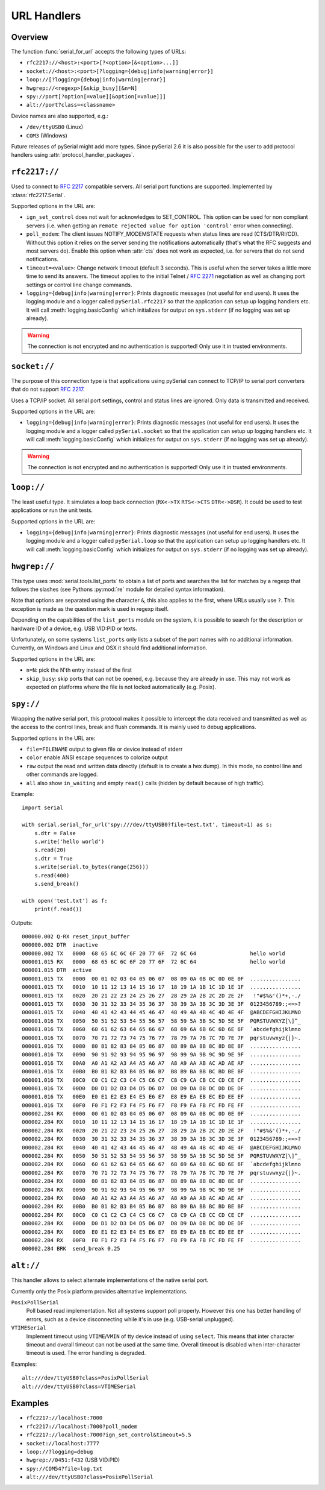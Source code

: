 .. _URLs:

==============
 URL Handlers
==============

.. module:: serial

Overview
========
The function :func:`serial_for_url` accepts the following types of URLs:

- ``rfc2217://<host>:<port>[?<option>[&<option>...]]``
- ``socket://<host>:<port>[?logging={debug|info|warning|error}]``
- ``loop://[?logging={debug|info|warning|error}]``
- ``hwgrep://<regexp>[&skip_busy][&n=N]``
- ``spy://port[?option[=value][&option[=value]]]``
- ``alt://port?class=<classname>``

.. versionchanged:: 3.0 Options are specified with ``?`` and ``&`` instead of ``/``

Device names are also supported, e.g.:

- ``/dev/ttyUSB0`` (Linux)
- ``COM3`` (Windows)

Future releases of pySerial might add more types. Since pySerial 2.6 it is also
possible for the user to add protocol handlers using
:attr:`protocol_handler_packages`.


``rfc2217://``
==============
Used to connect to :rfc:`2217` compatible servers. All serial port
functions are supported. Implemented by :class:`rfc2217.Serial`.

Supported options in the URL are:

- ``ign_set_control`` does not wait for acknowledges to SET_CONTROL. This
  option can be used for non compliant servers (i.e. when getting an
  ``remote rejected value for option 'control'`` error when connecting).

- ``poll_modem``: The client issues NOTIFY_MODEMSTATE requests when status
  lines are read (CTS/DTR/RI/CD). Without this option it relies on the server
  sending the notifications automatically (that's what the RFC suggests and
  most servers do). Enable this option when :attr:`cts` does not work as
  expected, i.e. for servers that do not send notifications.

- ``timeout=<value>``: Change network timeout (default 3 seconds). This is
  useful when the server takes a little more time to send its answers. The
  timeout applies to the initial Telnet / :rfc:`2271` negotiation as well
  as changing port settings or control line change commands.

- ``logging={debug|info|warning|error}``: Prints diagnostic messages (not
  useful for end users). It uses the logging module and a logger called
  ``pySerial.rfc2217`` so that the application can setup up logging
  handlers etc. It will call :meth:`logging.basicConfig` which initializes
  for output on ``sys.stderr`` (if no logging was set up already).

.. warning:: The connection is not encrypted and no authentication is
             supported! Only use it in trusted environments.


``socket://``
=============
The purpose of this connection type is that applications using pySerial can
connect to TCP/IP to serial port converters that do not support :rfc:`2217`.

Uses a TCP/IP socket. All serial port settings, control and status lines
are ignored. Only data is transmitted and received.

Supported options in the URL are:

- ``logging={debug|info|warning|error}``: Prints diagnostic messages (not
  useful for end users). It uses the logging module and a logger called
  ``pySerial.socket`` so that the application can setup up logging handlers
  etc. It will call :meth:`logging.basicConfig` which initializes for
  output on ``sys.stderr`` (if no logging was set up already).

.. warning:: The connection is not encrypted and no authentication is
             supported! Only use it in trusted environments.


``loop://``
===========
The least useful type. It simulates a loop back connection
(``RX<->TX``  ``RTS<->CTS``  ``DTR<->DSR``). It could be used to test
applications or run the unit tests.

Supported options in the URL are:

- ``logging={debug|info|warning|error}``: Prints diagnostic messages (not
  useful for end users). It uses the logging module and a logger called
  ``pySerial.loop`` so that the application can setup up logging handlers
  etc. It will call :meth:`logging.basicConfig` which initializes for
  output on ``sys.stderr`` (if no logging was set up already).


``hwgrep://``
=============
This type uses :mod:`serial.tools.list_ports` to obtain a list of ports and
searches the list for matches by a regexp that follows the slashes (see Pythons
:py:mod:`re` module for detailed syntax information).

Note that options are separated using the character ``&``, this also applies to
the first, where URLs usually use ``?``. This exception is made as the question
mark is used in regexp itself.

Depending on the capabilities of the ``list_ports`` module on the system, it is
possible to search for the description or hardware ID of a device, e.g. USB
VID:PID or texts.

Unfortunately, on some systems ``list_ports`` only lists a subset of the port
names with no additional information. Currently, on Windows and Linux and
OSX it should find additional information.

Supported options in the URL are:

- ``n=N``: pick the N'th entry instead of the first
- ``skip_busy``: skip ports that can not be opened, e.g. because they are
  already in use. This may not work as expected on platforms where the file is
  not locked automatically (e.g. Posix).


``spy://``
==========
Wrapping the native serial port, this protocol makes it possible to
intercept the data received and transmitted as well as the access to the
control lines, break and flush commands. It is mainly used to debug
applications.

Supported options in the URL are:

- ``file=FILENAME`` output to given file or device instead of stderr
- ``color`` enable ANSI escape sequences to colorize output
- ``raw`` output the read and written data directly (default is to create a
  hex dump). In this mode, no control line and other commands are logged.
- ``all`` also show ``in_waiting`` and empty ``read()`` calls (hidden by
  default because of high traffic).

Example::

    import serial

    with serial.serial_for_url('spy:///dev/ttyUSB0?file=test.txt', timeout=1) as s:
        s.dtr = False
        s.write('hello world')
        s.read(20)
        s.dtr = True
        s.write(serial.to_bytes(range(256)))
        s.read(400)
        s.send_break()

    with open('test.txt') as f:
        print(f.read())

Outputs::

    000000.002 Q-RX reset_input_buffer
    000000.002 DTR  inactive
    000000.002 TX   0000  68 65 6C 6C 6F 20 77 6F  72 6C 64                 hello world     
    000001.015 RX   0000  68 65 6C 6C 6F 20 77 6F  72 6C 64                 hello world     
    000001.015 DTR  active
    000001.015 TX   0000  00 01 02 03 04 05 06 07  08 09 0A 0B 0C 0D 0E 0F  ................
    000001.015 TX   0010  10 11 12 13 14 15 16 17  18 19 1A 1B 1C 1D 1E 1F  ................
    000001.015 TX   0020  20 21 22 23 24 25 26 27  28 29 2A 2B 2C 2D 2E 2F   !"#$%&'()*+,-./
    000001.015 TX   0030  30 31 32 33 34 35 36 37  38 39 3A 3B 3C 3D 3E 3F  0123456789:;<=>?
    000001.015 TX   0040  40 41 42 43 44 45 46 47  48 49 4A 4B 4C 4D 4E 4F  @ABCDEFGHIJKLMNO
    000001.016 TX   0050  50 51 52 53 54 55 56 57  58 59 5A 5B 5C 5D 5E 5F  PQRSTUVWXYZ[\]^_
    000001.016 TX   0060  60 61 62 63 64 65 66 67  68 69 6A 6B 6C 6D 6E 6F  `abcdefghijklmno
    000001.016 TX   0070  70 71 72 73 74 75 76 77  78 79 7A 7B 7C 7D 7E 7F  pqrstuvwxyz{|}~.
    000001.016 TX   0080  80 81 82 83 84 85 86 87  88 89 8A 8B 8C 8D 8E 8F  ................
    000001.016 TX   0090  90 91 92 93 94 95 96 97  98 99 9A 9B 9C 9D 9E 9F  ................
    000001.016 TX   00A0  A0 A1 A2 A3 A4 A5 A6 A7  A8 A9 AA AB AC AD AE AF  ................
    000001.016 TX   00B0  B0 B1 B2 B3 B4 B5 B6 B7  B8 B9 BA BB BC BD BE BF  ................
    000001.016 TX   00C0  C0 C1 C2 C3 C4 C5 C6 C7  C8 C9 CA CB CC CD CE CF  ................
    000001.016 TX   00D0  D0 D1 D2 D3 D4 D5 D6 D7  D8 D9 DA DB DC DD DE DF  ................
    000001.016 TX   00E0  E0 E1 E2 E3 E4 E5 E6 E7  E8 E9 EA EB EC ED EE EF  ................
    000001.016 TX   00F0  F0 F1 F2 F3 F4 F5 F6 F7  F8 F9 FA FB FC FD FE FF  ................
    000002.284 RX   0000  00 01 02 03 04 05 06 07  08 09 0A 0B 0C 0D 0E 0F  ................
    000002.284 RX   0010  10 11 12 13 14 15 16 17  18 19 1A 1B 1C 1D 1E 1F  ................
    000002.284 RX   0020  20 21 22 23 24 25 26 27  28 29 2A 2B 2C 2D 2E 2F   !"#$%&'()*+,-./
    000002.284 RX   0030  30 31 32 33 34 35 36 37  38 39 3A 3B 3C 3D 3E 3F  0123456789:;<=>?
    000002.284 RX   0040  40 41 42 43 44 45 46 47  48 49 4A 4B 4C 4D 4E 4F  @ABCDEFGHIJKLMNO
    000002.284 RX   0050  50 51 52 53 54 55 56 57  58 59 5A 5B 5C 5D 5E 5F  PQRSTUVWXYZ[\]^_
    000002.284 RX   0060  60 61 62 63 64 65 66 67  68 69 6A 6B 6C 6D 6E 6F  `abcdefghijklmno
    000002.284 RX   0070  70 71 72 73 74 75 76 77  78 79 7A 7B 7C 7D 7E 7F  pqrstuvwxyz{|}~.
    000002.284 RX   0080  80 81 82 83 84 85 86 87  88 89 8A 8B 8C 8D 8E 8F  ................
    000002.284 RX   0090  90 91 92 93 94 95 96 97  98 99 9A 9B 9C 9D 9E 9F  ................
    000002.284 RX   00A0  A0 A1 A2 A3 A4 A5 A6 A7  A8 A9 AA AB AC AD AE AF  ................
    000002.284 RX   00B0  B0 B1 B2 B3 B4 B5 B6 B7  B8 B9 BA BB BC BD BE BF  ................
    000002.284 RX   00C0  C0 C1 C2 C3 C4 C5 C6 C7  C8 C9 CA CB CC CD CE CF  ................
    000002.284 RX   00D0  D0 D1 D2 D3 D4 D5 D6 D7  D8 D9 DA DB DC DD DE DF  ................
    000002.284 RX   00E0  E0 E1 E2 E3 E4 E5 E6 E7  E8 E9 EA EB EC ED EE EF  ................
    000002.284 RX   00F0  F0 F1 F2 F3 F4 F5 F6 F7  F8 F9 FA FB FC FD FE FF  ................
    000002.284 BRK  send_break 0.25

.. versionadded:: 3.0


``alt://``
==========
This handler allows to select alternate implementations of the native serial port.

Currently only the Posix platform provides alternative implementations.

``PosixPollSerial``
    Poll based read implementation. Not all systems support poll properly.
    However this one has better handling of errors, such as a device
    disconnecting while it's in use (e.g. USB-serial unplugged).

``VTIMESerial``
    Implement timeout using ``VTIME``/``VMIN`` of tty device instead of using
    ``select``.  This means that inter character timeout and overall timeout
    can not be used at the same time. Overall timeout is disabled when
    inter-character timeout is used.  The error handling is degraded.

 
Examples::

    alt:///dev/ttyUSB0?class=PosixPollSerial
    alt:///dev/ttyUSB0?class=VTIMESerial

.. versionadded:: 3.0


Examples
========

- ``rfc2217://localhost:7000``
- ``rfc2217://localhost:7000?poll_modem``
- ``rfc2217://localhost:7000?ign_set_control&timeout=5.5``
- ``socket://localhost:7777``
- ``loop://?logging=debug``
- ``hwgrep://0451:f432`` (USB VID:PID)
- ``spy://COM54?file=log.txt``
- ``alt:///dev/ttyUSB0?class=PosixPollSerial``


